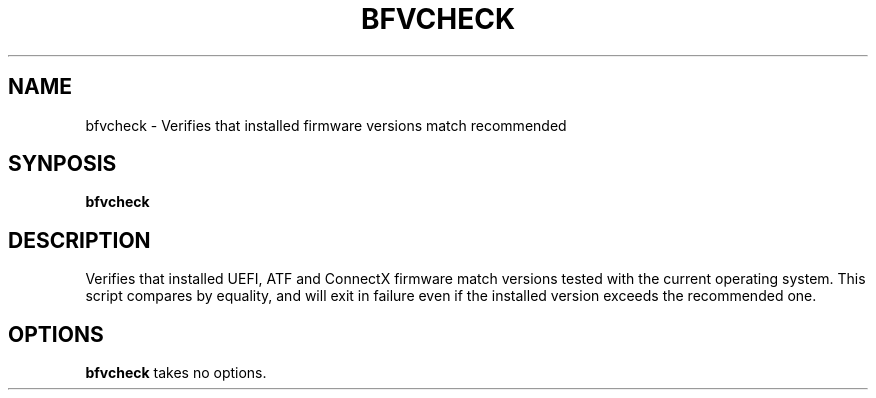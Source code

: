 .TH BFVCHECK 1
.SH NAME
bfvcheck \- Verifies that installed firmware versions match recommended
.SH SYNPOSIS
.B bfvcheck
.SH DESCRIPTION
Verifies that installed UEFI, ATF and ConnectX firmware match versions tested
with the current operating system. This script compares by equality, and will
exit in failure even if the installed version exceeds the recommended one.
.SH OPTIONS
.B bfvcheck
takes no options.
